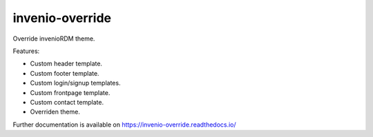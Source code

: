 ..
    Copyright (C) 2024 Shared RDM.

    invenio-override is free software; you can redistribute it and/or
    modify it under the terms of the MIT License; see LICENSE file for more
    details.

======================
 invenio-override
======================

.. image:: https://github.com/sharedRDM/invenio-override/workflows/CI/badge.svg
        :target: https://github.com/sharedRDM/invenio-override/actions

.. image:: https://img.shields.io/pypi/dm/invenio-override.svg
        :target: https://pypi.python.org/pypi/invenio-override

.. image:: https://img.shields.io/github/tag/sharedRDM/invenio-override.svg
        :target: https://github.com/sharedRDM/invenio-override/releases

.. image:: https://img.shields.io/github/license/sharedRDM/invenio-override.svg
        :target: https://github.com/sharedRDM/invenio-override/blob/master/LICENSE

.. image:: https://readthedocs.org/projects/invenio-override/badge/?version=latest
        :target: https://invenio-override.readthedocs.io/en/latest/?badge=latest
        
.. image:: https://img.shields.io/badge/code%20style-black-000000.svg
    :target: https://github.com/psf/black

Override invenioRDM theme.

Features:

* Custom header template.
* Custom footer template.
* Custom login/signup templates.
* Custom frontpage template.
* Custom contact template.
* Overriden theme.

Further documentation is available on
https://invenio-override.readthedocs.io/

